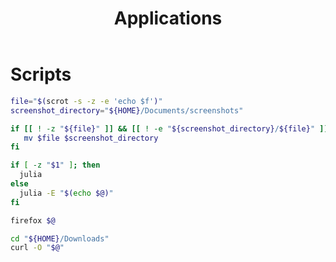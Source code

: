 #+TITLE: Applications

* Scripts
:PROPERTIES:
:header-args: :tangle-relative 'dir :dir ${HOME}/bin :shebang #!/usr/bin/env bash
:END:

#+BEGIN_SRC bash :tangle screenshot
file="$(scrot -s -z -e 'echo $f')"
screenshot_directory="${HOME}/Documents/screenshots"

if [[ ! -z "${file}" ]] && [[ ! -e "${screenshot_directory}/${file}" ]]; then
   mv $file $screenshot_directory
fi
#+END_SRC

#+BEGIN_SRC bash :tangle calc
if [ -z "$1" ]; then
  julia
else
  julia -E "$(echo $@)"
fi
#+END_SRC

#+BEGIN_SRC bash :tangle browser
firefox $@
#+END_SRC

#+BEGIN_SRC bash :tangle download
cd "${HOME}/Downloads"
curl -O "$@"
#+END_SRC
